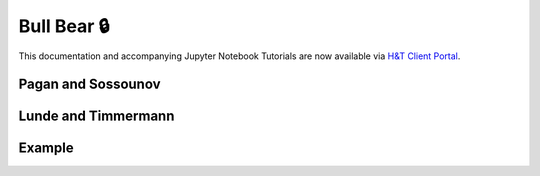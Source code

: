 .. _implementations-labeling_bull_bear:

===========
Bull Bear 🔒
===========

This documentation and accompanying Jupyter Notebook Tutorials are now available via
`H&T Client Portal <https://portal.hudsonthames.org/dashboard/product/LFKd0IJcZa91PzVhALlJ>`__.

Pagan and Sossounov
###################

Lunde and Timmermann
####################

Example
#######
